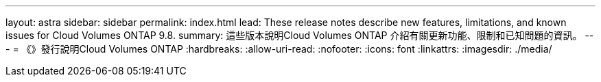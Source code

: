 ---
layout: astra 
sidebar: sidebar 
permalink: index.html 
lead: These release notes describe new features, limitations, and known issues for Cloud Volumes ONTAP 9.8. 
summary: 這些版本說明Cloud Volumes ONTAP 介紹有關更新功能、限制和已知問題的資訊。 
---
= 《》發行說明Cloud Volumes ONTAP
:hardbreaks:
:allow-uri-read: 
:nofooter: 
:icons: font
:linkattrs: 
:imagesdir: ./media/


